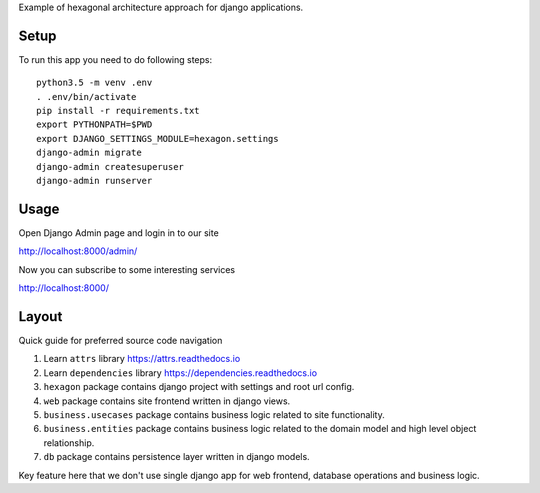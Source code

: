 Example of hexagonal architecture approach for django applications.

Setup
-----

To run this app you need to do following steps::

    python3.5 -m venv .env
    . .env/bin/activate
    pip install -r requirements.txt
    export PYTHONPATH=$PWD
    export DJANGO_SETTINGS_MODULE=hexagon.settings
    django-admin migrate
    django-admin createsuperuser
    django-admin runserver

Usage
-----

Open Django Admin page and login in to our site

http://localhost:8000/admin/

Now you can subscribe to some interesting services

http://localhost:8000/

Layout
------

Quick guide for preferred source code navigation

1. Learn ``attrs`` library https://attrs.readthedocs.io
2. Learn ``dependencies`` library https://dependencies.readthedocs.io
3. ``hexagon`` package contains django project with settings and root
   url config.
4. ``web`` package contains site frontend written in django views.
5. ``business.usecases`` package contains business logic related to
   site functionality.
6. ``business.entities`` package contains business logic related to
   the domain model and high level object relationship.
7. ``db`` package contains persistence layer written in django models.

Key feature here that we don't use single django app for web frontend,
database operations and business logic.
